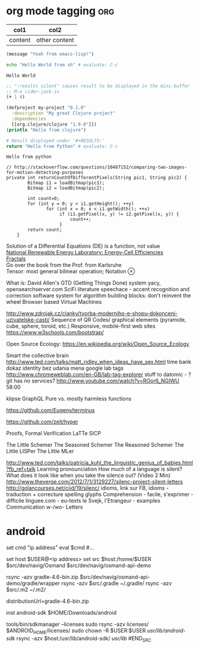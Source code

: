 #+LATEX: % generate pdf: M-x org-latex-export-to-pdf

#+LATEX_HEADER: \usepackage[margin=1in]{geometry}
#+LATEX_HEADER: \usepackage{float}      % fixed table position
#+LATEX_HEADER: \usepackage{parskip}    % paragraphs
#+LATEX_HEADER: \usepackage{hyperref}
#+LATEX_HEADER: \hypersetup{colorlinks=true,urlcolor=blue}

* org mode tagging                                                      :org:
| col1    | col2          |
|---------+---------------|
| content | other content |

#+BEGIN_SRC emacs-lisp
  (message "Yeah from emacs-lisp!")
#+END_SRC

#+RESULTS:
: Yeah from emacs-lisp!

#+BEGIN_SRC sh :exports both
echo "Hello World from sh" # evaluate: C-c
#+END_SRC

#+RESULTS:
: Hello World

#+begin_src clojure :results silent
;; ":results silent" causes result to be displayed in the mini-buffer
;; M-x cider-jack-in
(+ 1 4)
#+end_src

#+BEGIN_SRC clojure
(defproject my-project "0.1.0"
  :description "My great Clojure project"
  :dependencies
  [[org.clojure/clojure "1.9.0"]])
(println "Hello from clojure")
#+END_SRC

#+BEGIN_SRC python
# Result displayed under '#+RESULTS:'
return "Hello from Python" # evaluate: C-c
#+END_SRC

#+RESULTS:
: Hello from Python

#+RESULTS:
: Hello from python

:Compare-2-bitmaps:
#+BEGIN_SRC
// http://stackoverflow.com/questions/10487152/comparing-two-images-for-motion-detecting-purposes
private int returnCountOfDifferentPixels(String pic1, String pic2) {
        Bitmap i1 = loadBitmap(pic1);
        Bitmap i2 = loadBitmap(pic2);

        int count=0;
        for (int y = 0; y < i1.getHeight(); ++y)
               for (int x = 0; x < i1.getWidth(); ++x)
                    if (i1.getPixel(x, y) != i2.getPixel(x, y)) {
                        count++;
                    }
        return count;
    }
#+END_SRC
:END:

:Brick-à-Brack:
Solution of a Differential Equations (DE) is a function, not value \\
[[https://youtu.be/czL0ZSscbsM?t=II709][National Renewable Energy Laboratory: Energy-Cell Efficiencies]] \\
[[http://blog.sciencevsmagic.net/science/fractal-machine/][Fractals]] \\
Go over the book from the Prof. from Karlsruhe \\
Tensor: most general bilinear operation; Notation $\otimes$

What is: David Allen's GTD (Getting Things Done) system
yacy, opensearchserver.com
SciFi literature
speechace - accent recognition and correction software
system for algorithm building blocks: don't reinvent the wheel
Browser based Virtual Machines

http://www.zdrojak.cz/clanky/tvorba-moderniho-e-shopu-dokonceni-uzivatelske-casti/
Sequence of QR Codes/ graphical elements (pyramide, cube, sphere, toroid, etc.)
Responsive, mobile-first web sites https://www.w3schools.com/bootstrap/

Open Source Ecology: https://en.wikipedia.org/wiki/Open_Source_Ecology

Smart the collective brain http://www.ted.com/talks/matt_ridley_when_ideas_have_sex.html
time bank
dokaz identity bez udania mena
google lab tags http://www.chromeweblab.com/en-GB/lab-tag-explorer
stuff to datomic - ?git has no services? http://www.youtube.com/watch?v=ROor6_NGIWU 58:00

klipse
GraphQL
Pure vs. mostly harmless functions
:END:

:terminals:
# A terminal for a more modern age
https://github.com/Eugeny/terminus

# electron-app terminal
https://github.com/zeit/hyper
:end:

:Books-Amazon:
Proofs, Formal Verification
LaTTe
SICP

The Little Schemer
The Seasoned Schemer
The Reasoned Schemer
The Little LISPer
The Little MLer
:END:

:Lang:
http://www.ted.com/talks/patricia_kuhl_the_linguistic_genius_of_babies.html?fb_ref=talk
Learning pronounciation
How much of a language is silent? What does it look like when you take the silence out? (Video 2 Min)
http://www.theverge.com/2012/7/1/3129227/silenc-project-silent-letters
http://golancourses.net/ciid/19/silenc/
idioms, link sur FB, idioms - traduction + correcture
spelling glyphs
Comprehension - facile, s'exprimer - difficile
linguee.com - eu-texts
le Svejk, l'Etrangeur - examples
Communication w-/wo- Letters
:END:

* android
#+BEGIN_SRC fish
  set cmd "ip address"
  eval $cmd
  #...

  set host $USER@<ip address>
  set src $host:/home/$USER
  $src/dev/navig/Osmand
  $src/dev/navig/osmand-api-demo

  rsync -azv gradle-4.6-bin.zip $src/dev/navig/osmand-api-demo/gradle/wrapper
  rsync -azv $src/.gradle ~/.gradle/
  rsync -azv $src/.m2 ~/.m2/

  # edit gradle-wrapper.properties
  distributionUrl=gradle-4.6-bin.zip

  inst android-sdk
  $HOME/Downloads/android
  # unzip and then
  tools/bin/sdkmanager --licenses
  sudo rsync -azv licenses/ $ANDROID_HOME/licenses/
  sudo chown -R $USER:$USER /usr/lib/android-sdk/
  rsync -azv $host:/usr/lib/android-sdk/ /usr/lib/
#END_SRC
